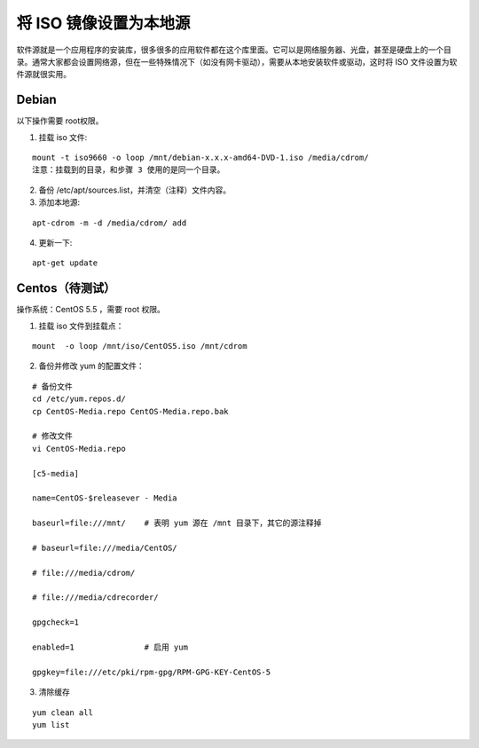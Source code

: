 将 ISO 镜像设置为本地源
############################

软件源就是一个应用程序的安装库，很多很多的应用软件都在这个库里面。它可以是网络服务器、光盘，甚至是硬盘上的一个目录。通常大家都会设置网络源，但在一些特殊情况下（如没有网卡驱动），需要从本地安装软件或驱动，这时将 ISO 文件设置为软件源就很实用。

Debian
****************************

以下操作需要 root权限。

1. 挂载 iso 文件:

.. highlight:: none

::

    mount -t iso9660 -o loop /mnt/debian-x.x.x-amd64-DVD-1.iso /media/cdrom/
    注意：挂载到的目录，和步骤 3 使用的是同一个目录。


2. 备份 /etc/apt/sources.list，并清空（注释）文件内容。

3. 添加本地源:

::

    apt-cdrom -m -d /media/cdrom/ add

4. 更新一下:

::

    apt-get update

Centos（待测试）
****************************

操作系统：CentOS 5.5 ，需要 root 权限。

1. 挂载 iso 文件到挂载点：

::

    mount  -o loop /mnt/iso/CentOS5.iso /mnt/cdrom

2. 备份并修改 yum 的配置文件：

::

    # 备份文件
    cd /etc/yum.repos.d/
    cp CentOS-Media.repo CentOS-Media.repo.bak

    # 修改文件
    vi CentOS-Media.repo

    [c5-media]

    name=CentOS-$releasever - Media

    baseurl=file:///mnt/    # 表明 yum 源在 /mnt 目录下，其它的源注释掉

    # baseurl=file:///media/CentOS/

    # file:///media/cdrom/

    # file:///media/cdrecorder/

    gpgcheck=1

    enabled=1               # 启用 yum

    gpgkey=file:///etc/pki/rpm-gpg/RPM-GPG-KEY-CentOS-5

3. 清除缓存

::

    yum clean all
    yum list
